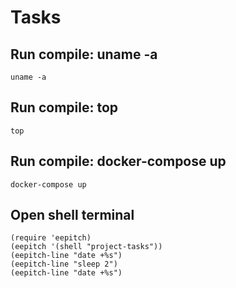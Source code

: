 * Tasks
** Run compile: uname -a
#+NAME: run uname -a
#+begin_src compile :results none
uname -a
#+end_src

** Run compile: top
#+name: run top
#+begin_src compile :name "top" :results none
top
#+end_src

** Run compile: docker-compose up
#+name: docker-compose up
#+begin_src compile :name "docker-compose-up" :results none
docker-compose up
#+end_src

** Open shell terminal

#+name: Open shell terminal
#+begin_src elisp :results none
(require 'eepitch)
(eepitch '(shell "project-tasks"))
(eepitch-line "date +%s")
(eepitch-line "sleep 2")
(eepitch-line "date +%s")
#+end_src
